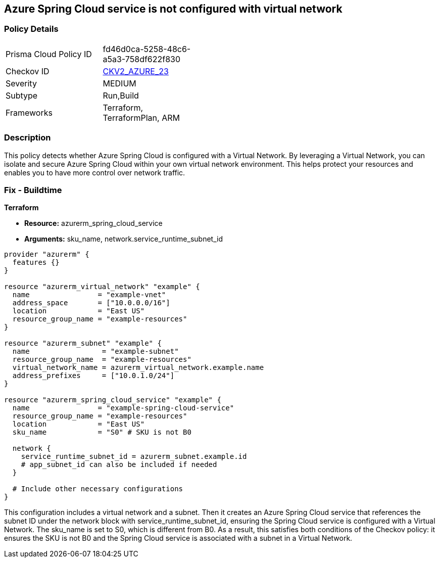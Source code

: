 == Azure Spring Cloud service is not configured with virtual network

=== Policy Details

[width=45%]
[cols="1,1"]
|===
|Prisma Cloud Policy ID 
| fd46d0ca-5258-48c6-a5a3-758df622f830

|Checkov ID 
| https://github.com/bridgecrewio/checkov/blob/main/checkov/terraform/checks/graph_checks/azure/AzureSpringCloudConfigWithVnet.yaml[CKV2_AZURE_23]

|Severity
|MEDIUM

|Subtype
|Run,Build

|Frameworks
|Terraform, TerraformPlan, ARM

|===

=== Description

This policy detects whether Azure Spring Cloud is configured with a Virtual Network. By leveraging a Virtual Network, you can isolate and secure Azure Spring Cloud within your own virtual network environment. This helps protect your resources and enables you to have more control over network traffic.

=== Fix - Buildtime

*Terraform*

* *Resource:* azurerm_spring_cloud_service
* *Arguments:* sku_name, network.service_runtime_subnet_id

[source,go]
----
provider "azurerm" {
  features {}
}

resource "azurerm_virtual_network" "example" {
  name                = "example-vnet"
  address_space       = ["10.0.0.0/16"]
  location            = "East US"
  resource_group_name = "example-resources"
}

resource "azurerm_subnet" "example" {
  name                 = "example-subnet"
  resource_group_name  = "example-resources"
  virtual_network_name = azurerm_virtual_network.example.name
  address_prefixes     = ["10.0.1.0/24"]
}

resource "azurerm_spring_cloud_service" "example" {
  name                = "example-spring-cloud-service"
  resource_group_name = "example-resources"
  location            = "East US"
  sku_name            = "S0" # SKU is not B0

  network {
    service_runtime_subnet_id = azurerm_subnet.example.id
    # app_subnet_id can also be included if needed
  }
  
  # Include other necessary configurations
}
----

This configuration includes a virtual network and a subnet. Then it creates an Azure Spring Cloud service that references the subnet ID under the network block with service_runtime_subnet_id, ensuring the Spring Cloud service is configured with a Virtual Network. The sku_name is set to S0, which is different from B0. As a result, this satisfies both conditions of the Checkov policy: it ensures the SKU is not B0 and the Spring Cloud service is associated with a subnet in a Virtual Network.
